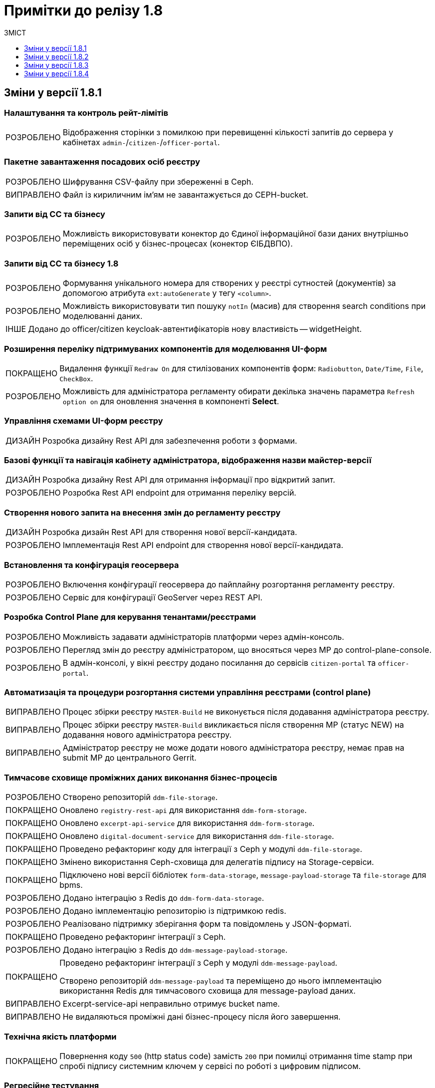 = Примітки до релізу 1.8
:toc:
:toclevels:
:toc-title: ЗМІСТ
:sectnums:
:sectnumlevels: 
:sectanchors:
:experimental:
:important-caption: ВИПРАВЛЕНО
:note-caption: ПОКРАЩЕНО
:tip-caption: РОЗРОБЛЕНО
:warning-caption: ДИЗАЙН
:caution-caption: ІНШЕ

== Зміни у версії 1.8.1

=== Налаштування та контроль рейт-лімітів

[TIP]
Відображення сторінки з помилкою при перевищенні кількості запитів до сервера у кабінетах `admin-`/`citizen-`/`officer-portal`.
//https://jiraeu.epam.com/browse/MDTUDDM-12163

=== Пакетне завантаження посадових осіб реєстру

[TIP]
Шифрування CSV-файлу при збереженні в Ceph.
//https://jiraeu.epam.com/browse/MDTUDDM-12679

[IMPORTANT]
Файл із кириличним ім'ям не завантажується до CEPH-bucket.
//https://jiraeu.epam.com/browse/MDTUDDM-13265

=== Запити від СС та бізнесу

[TIP]
Можливість використовувати конектор до Єдиної інформаційної бази даних внутрішньо переміщених осіб у бізнес-процесах (конектор ЄІБДВПО).
//https://jiraeu.epam.com/browse/MDTUDDM-13295

=== Запити від СС та бізнесу 1.8

[TIP]
Формування унікального номера для створених у реєстрі сутностей (документів) за допомогою атрибута `ext:autoGenerate` у тегу `<column>`.
//https://jiraeu.epam.com/browse/MDTUDDM-16858

[TIP]
Можливість використовувати тип пошуку `notIn` (масив) для створення search conditions при моделюванні даних.
//https://jiraeu.epam.com/browse/MDTUDDM-12858

[CAUTION]
Додано до officer/citizen keycloak-автентифікаторів нову властивість -- widgetHeight.
//https://jiraeu.epam.com/browse/MDTUDDM-19009

=== Розширення переліку підтримуваних компонентів для моделювання UI-форм

[NOTE]
Видалення функції `Redraw On` для стилізованих компонентів форм: `Radiobutton`, `Date/Time`, `File`, `CheckBox`.
//https://jiraeu.epam.com/browse/MDTUDDM-16432

[TIP]
Можливість для адміністратора регламенту обирати декілька значень параметра `Refresh option on` для оновлення значення в компоненті *Select*.
//https://jiraeu.epam.com/browse/MDTUDDM-13161


=== Управління схемами UI-форм реєстру

[WARNING]
Розробка дизайну Rest API для забезпечення роботи з формами.
//https://jiraeu.epam.com/browse/MDTUDDM-14230

=== Базові функції та навігація кабінету адміністратора, відображення назви майстер-версії

[WARNING]
Розробка дизайну Rest API для отримання інформації про відкритий запит.
//https://jiraeu.epam.com/browse/MDTUDDM-14227

[TIP]
Розробка Rest API endpoint для отримання переліку версій.
//https://jiraeu.epam.com/browse/MDTUDDM-14228

=== Створення нового запита на внесення змін до регламенту реєстру

[WARNING]
Розробка дизайн Rest API для створення нової версії-кандидата.
//https://jiraeu.epam.com/browse/MDTUDDM-14225

[TIP]
Імплементація Rest API endpoint для створення нової версії-кандидата.
//https://jiraeu.epam.com/browse/MDTUDDM-14226

=== Встановлення та конфігурація геосервера

[TIP]
Включення конфігурації геосервера до пайплайну розгортання регламенту реєстру.
//https://jiraeu.epam.com/browse/MDTUDDM-15494

[TIP]
Сервіс для конфігурації GeoServer через REST API.
//https://jiraeu.epam.com/browse/MDTUDDM-15493

//'''
//Додавання геотипів до фабрики даних ::
//TODO: Add RN for 1.8.2+

//'''
//Компонент Form.io для відображення геоданих ::
//TODO: Add RN for 1.8.2+

=== Розробка Control Plane для керування тенантами/реєстрами

[TIP]
Можливість задавати адміністраторів платформи через адмін-консоль.
//https://jiraeu.epam.com/browse/MDTUDDM-13043

[TIP]
Перегляд змін до реєстру адміністратором, що вносяться через МР до control-plane-console.
//https://jiraeu.epam.com/browse/MDTUDDM-12723

[TIP]
В адмін-консолі, у вікні реєстру додано посилання до сервісів `citizen-portal` та `officer-portal`.
//https://jiraeu.epam.com/browse/MDTUDDM-14026


=== Автоматизація та процедури розгортання системи управління реєстрами (control plane)

[IMPORTANT]
Процес збірки реєстру `MASTER-Build` не виконується після додавання адміністратора реєстру.
//https://jiraeu.epam.com/browse/MDTUDDM-18622

[IMPORTANT]
Процес збірки реєстру `MASTER-Build` викликається після створення МР (статус NEW) на додавання нового адміністратора реєстру.
//https://jiraeu.epam.com/browse/MDTUDDM-18618

[IMPORTANT]
Адміністратор реєстру не може додати нового адміністратора реєстру, немає прав на submit МР до центрального Gerrit.
//https://jiraeu.epam.com/browse/MDTUDDM-18617

=== Тимчасове сховище проміжних даних виконання бізнес-процесів

[TIP]
//https://jiraeu.epam.com/browse/MDTUDDM-13225
Створено репозиторій `ddm-file-storage`.

[NOTE]
//https://jiraeu.epam.com/browse/MDTUDDM-13281
Оновлено `registry-rest-api` для використання `ddm-form-storage`.

[NOTE]
//https://jiraeu.epam.com/browse/MDTUDDM-13280
Оновлено `excerpt-api-service` для використання `ddm-form-storage`.

[NOTE]
//https://jiraeu.epam.com/browse/MDTUDDM-13205
Оновлено `digital-document-service` для використання `ddm-file-storage`.

[NOTE]
//https://jiraeu.epam.com/browse/MDTUDDM-13196
Проведено рефакторинг коду для інтеграції з Ceph у модулі `ddm-file-storage`.

[NOTE]
//https://jiraeu.epam.com/browse/MDTUDDM-13074
Змінено використання Ceph-сховища для делегатів підпису на Storage-сервіси.

[NOTE]
//https://jiraeu.epam.com/browse/MDTUDDM-13282
Підключено нові версії бібліотек `form-data-storage`, `message-payload-storage` та `file-storage` для bpms.

[TIP]
//https://jiraeu.epam.com/browse/MDTUDDM-13062
Додано інтеграцію з Redis до `ddm-form-data-storage`.

[TIP]
//https://jiraeu.epam.com/browse/MDTUDDM-13065
Додано імплементацію репозиторію із підтримкою redis.

[TIP]
//https://jiraeu.epam.com/browse/MDTUDDM-13066
Реалізовано підтримку зберігання форм та повідомлень у JSON-форматі.

[NOTE]
//https://jiraeu.epam.com/browse/MDTUDDM-13062
Проведено рефакторинг інтеграції з Ceph.

[TIP]
//https://jiraeu.epam.com/browse/MDTUDDM-13195
Додано інтеграцію з Redis до `ddm-message-payload-storage`.

[NOTE]
====
//https://jiraeu.epam.com/browse/MDTUDDM-13219
Проведено рефакторинг інтеграції з Ceph у модулі `ddm-message-payload`.

Створено репозиторій `ddm-message-payload` та переміщено до нього імплементацію використання Redis для тимчасового сховища для message-payload даних.
====

[IMPORTANT]
Excerpt-service-api неправильно отримує bucket name.
//https://jiraeu.epam.com/browse/MDTUDDM-13509

[IMPORTANT]
Не видаляються проміжні дані бізнес-процесу після його завершення.
//https://jiraeu.epam.com/browse/MDTUDDM-13424

=== Технічна якість платформи

[NOTE]
Повернення коду `500` (http status code) замість `200` при помилці отримання time stamp при спробі підпису системним ключем у сервісі по роботі з цифровим підписом.
//https://jiraeu.epam.com/browse/MDTUDDM-15340

=== Регресійне тестування

[IMPORTANT]
Завантаження шаблону витягів використовує лише файл _styles.css_. При завантаженні видаляються усі стилі й використовується _style.css_ без перевірки наявності такого файлу.
//https://jiraeu.epam.com/browse/MDTUDDM-14242

=== Розробка типових розширень моделювання бізнес-процесів

[CAUTION]
Підготовка синтетичної моделі бізнес-процесу для проведення тестування.
//https://jiraeu.epam.com/browse/MDTUDDM-13079

=== Penetration test

[IMPORTANT]
Cookie сеансу не має встановленого прапорця безпеки "Secure".
//https://jiraeu.epam.com/browse/MDTUDDM-8769

'''

== Зміни у версії 1.8.2

=== Активація запиту на внесення змін до регламенту реєстру адміністратором зі спадного меню

[TIP]
Реалізовано можливість обрати зі спадного списку необхідний запит на внесення змін до реєстру.
//https://jiraeu.epam.com/browse/MDTUDDM-14016

=== Базові функції та навігація кабінету адміністратора, відображення назви майстер-версії

[TIP]
Для майстер-версії показується перелік форм, і вони доступні лише для перегляду та завантаження.
//https://jiraeu.epam.com/browse/MDTUDDM-14135

[TIP]
Створено сторінку з відображенням форм майстер-версії.
//https://jiraeu.epam.com/browse/MDTUDDM-14289

[TIP]
====
Створено оновлене меню навігації, що розташовується у лівій частині сторінки. Передбачено наступну структуру секцій:

- Організаційна структура;
- Управління користувачами;
- Моделювання регламенту;
- UI форми;
- Шаблон звітів.
//https://jiraeu.epam.com/browse/MDTUDDM-14500
====

[TIP]
Реалізовано можливість перегляду налаштувань форм майстер-версії, без можливості внесення змін.
//https://jiraeu.epam.com/browse/MDTUDDM-16563

=== Внесення змін до складових запиту на внесення змін регламенту реєстру

[TIP]
Розроблено java-сервіси для роботи з конфігураційними файлами регламенту.
//https://jiraeu.epam.com/browse/MDTUDDM-14234
[TIP]
Забезпечено роботу git/gerrit-сервісів під час одночасного їх використання декількома користувачами.
//https://jiraeu.epam.com/browse/MDTUDDM-16227
[IMPORTANT]
Помилка при розгортанні нового реєстру, сервіс не може розпочати роботу без підключення до репозиторію.
//https://jiraeu.epam.com/browse/MDTUDDM-17502

=== Інтеграція Платформи Реєстрів із зовнішніми системами

[NOTE]
Додано автоматичне розширення service entry в пайплайні публікації за всіма зовнішніми посиланнями, що вказані в реєстрі, щоб надати доступ до зовнішніх систем.
//https://jiraeu.epam.com/browse/MDTUDDM-13602

=== Пакетне завантаження посадових осіб реєстру

[NOTE]
Адаптовано функціональність імпорту посадових осіб через файл в оновленому Кабінеті адміністратора регламентів.
//https://jiraeu.epam.com/browse/MDTUDDM-14027

=== Перегляд метаданих відкритого запита на внесення змін до регламенту реєстру, можливості застосування та відізвання запита

[TIP]
Реалізовано відображення контексту обраного відкритого запиту на внесення змін та управління UI формами. При виборі відкритого запита у спадному списку, адміністратору показується сторінка зі списком змодельованих форм, на якій можливо відредагувати форму, копіювати, завантажити, видалити.
//https://jiraeu.epam.com/browse/MDTUDDM-14018

=== Регресійне тестування

[IMPORTANT]
При спробі увійти до Кабінету громадянина, користувач який не має роль "citizen" у KeyCloak, отримував помилка з пустою сторінкою. Після виправлення відображається сторінка з помилкою "403 Доступ заборонено".
//https://jiraeu.epam.com/browse/MDTUDDM-10980
[IMPORTANT]
Процес розгортання зависає на етапі excerpt-service-api, в логах виникає помилка та пода перебуває у статусі "Pending 1/2".
//https://jiraeu.epam.com/browse/MDTUDDM-13104
[IMPORTANT]
Некоректна робота, коли система дає можливість подальшого розгортання оточення, навіть якщо бізнес-процес не був доданий до оточення, системний WARN та помилку можливо відстежити тільки при падінні тестових етапів.
Після виправлення система не дає можливість подальшого розгортання оточення, якщо бізнес-процес не був доданий до оточення та пайплайн генерує помилку саме на цьому етапі.
//https://jiraeu.epam.com/browse/MDTUDDM-11885

=== Створення нового запита на внесення змін до регламенту реєстру

[TIP]
Реалізовано можливість створення нового запита на внесення змін до реєстру, натиснувши "+ Створити новий запит" з меню випадного списку версій.
//https://jiraeu.epam.com/browse/MDTUDDM-14017

=== Управління схемами UI-форм реєстру

[TIP]
Реалізовано можливість перегляду та редагування форм шляхом переходу міх вкладками. Коли адміністатор переходить в режим створення або редагування форми, то він бачить вкладки у наступному порядку: "загальна", "код", "конструктор", "перегляд", "запит", іконка трьох крапок "дії над формою".
//https://jiraeu.epam.com/browse/MDTUDDM-12734

=== Управління шаблонами звітів реєстру

[TIP]
Адаптовано функціональність перегляду доступних звітів з можливістю їх завантаження в оновленому Кабінеті адміністратора регламентів.
//https://jiraeu.epam.com/browse/MDTUDDM-14020

=== Додавання геотипів до Фабрики даних

[TIP]
Реалізовано можливість збереження об'єктів за типом "лінія" та "полігон" до Фабрики даних.
//https://jiraeu.epam.com/browse/MDTUDDM-17383

=== Компонент Form.io для відображення геоданих

[TIP]
Реалізовано можливість повернення координат вибраного об'єкта на формі у бізнес-процесі.
//https://jiraeu.epam.com/browse/MDTUDDM-13445
[NOTE]
Для спрощення досвіду моделювальника змінено формат даних, які повертає компонент Form.io для відображення геоданих до вигляду який очікує дата фабрика.
//https://jiraeu.epam.com/browse/MDTUDDM-18313
[TIP]
====
Створено два режими роботи для компонента карти "Map":

- Select mode - дозволяє кліком на обʼєкт на карті вибрати його, повернути данні відповідного формату про обраний обʼєкт, приховує кнопки керування з можливістю внесення нових обʼєктів;
- Edit mode - відображає кнопки керування для внесення нових точок, можливо внести тільки один обʼєкт, при натисканні на існуючі обʼєкти інших слоїв відбувається відображення підказки але обʼєкт не стає вибраним,  вибраними можуть вважатись тільки обʼєкти які були створені на карті.
//https://jiraeu.epam.com/browse/MDTUDDM-18316
====

=== Тимчасове сховище проміжних даних виконання бізнес-процесів

[TIP]
Імплементовано новий делегат _systemDigitalSignature.json_. +
Замінено підпроцес System Digital Signature на окремий делегат для підпису системним ключем.

[NOTE]
====
Скасовано підтримку застарілих делегатів для бізнес-процесів:

* _putContentToCeph.json_
* _readContentFromCeph.json_
* _putFormDataToCeph.json_
* _readFormDataFromCeph.json_
====

== Зміни у версії 1.8.3

===  Мінімальний шаблон для vSphere
//https://jiraeu.epam.com/browse/MDTUDDM-19445

[NOTE]
====
Внесено зміни до мінімальної конфігурації (мінімального шаблону) для середовища vSphere. +
Кількість ресурсів змінено на `8 CPU` і `32 Gb RAM`.
====

=== Коригування конфігурації рівня деталізації для історичних подій бізнес-процесів
//https://jiraeu.epam.com/browse/MDTUDDM-18840

[NOTE]
====
* Внесено зміни до рівня фіксації історичних подій бізнес-процесів на рівні конфігурації `bpms`:
+
----
camunda.bpm.history-level: AUDIT
camunda.bpm.database-history-level: ACTIVITY
----

* Внесено зміни до рівня фіксації історичних подій бізнес-процесів на рівні конфігурації business-process-administration-portal:
+
----
camunda.bpm.history-level: AUDIT
camunda.bpm.database-history-level: ACTIVITY
----

* Для міграції наявних реєстрів оновлено скрипт `init` контейнера bpms.
====


=== Увімкнено доступність метрик для моніторингу для Java-застосунків
//https://jiraeu.epam.com/browse/MDTUDDM-18803

[NOTE]
====

На рівні Openshift-кластера, у `ConfigMaps` > _application.yaml_ налаштовано exposure метрик для моніторингу Prometheus для Java-застосунків:

[source,yaml]
----
management.endpoints.web.exposure.include: 'health, prometheus'
----
====

=== Можливість вказувати кастомні атрибути у файлі для імпорту користувачів

[TIP]
====
//https://jiraeu.epam.com/browse/MDTUDDM-18705

Адміністратор доступу може додати у CSV-файлі додаткові заголовки й, опційно, значення для них у рядках.

За наявності значення у додаткових полях, створюється відповідний атрибут з таким самим іменем у Keycloak для цього користувача.
====

[TIP]
====
//https://jiraeu.epam.com/browse/MDTUDDM-18823

Додано обробку кастомних атрибутів у `user-publisher`.
====

=== Доступ трафіку до czo.gov.ua із сервісу КЕП-операцій

[TIP]
====
//https://jiraeu.epam.com/browse/MDTUDDM-18648

Відкрито трафік до зовнішнього сервісу `czo.gov.ua` із сервісу `digital-signature-ops`.
====

=== Оновлення версії ІІТ-бібліотеки для сервісу КЕП-операцій

[NOTE]
====
//https://jiraeu.epam.com/browse/MDTUDDM-18641

Оновлено версію ІІТ-бібліотеки для сервісу `digital-signature-ops` до `1.3.236`.

Додано нову версію ІІТ-бібліотеки у nexus releases:

----
<dependency>
    <groupId>com.iit.certificateAuthority</groupId>
    <artifactId>eu-sign</artifactId>
    <version>1.3.236</version>
</dependency>
----
====

=== Налаштування Istio для сервісу КЕП-операцій

[NOTE]
====
//https://jiraeu.epam.com/browse/MDTUDDM-18632
Сконфігуровано Istio для сервісу `digital-signature-ops`. +
Доступ до АЦСК при перевірці підпису не проходив при включеному Istio.
====


=== Сервіс digital-signature-ops зависає при інтеграції з Гряда-301

[IMPORTANT]
====
//https://jiraeu.epam.com/browse/MDTUDDM-18594
Сервіс `digital-signature-ops` зависає при інтеграції з Гряда-301 при виконанні запитів hashSigh та develop.
====

=== Конфігурація Istio для розділення внутрішньої та зовнішньої адреси Keycloak

[NOTE]
====
//https://jiraeu.epam.com/browse/MDTUDDM-18561

У випадку додавання короткого імені для Keycloak, кожний ресурс `RequestAuthentication` повинен мати наступну конфігурацію:

* `issuer`: <коротке ім'я Keycloak>
* `jwksUri` -- за замовчуванням.

В інших випадках URL встановлюється за замовчуванням.
====

=== Конфігурація Redash для розділення внутрішньої та зовнішньої адреси Keycloak

[NOTE]
====
//https://jiraeu.epam.com/browse/MDTUDDM-18560
Налаштовано сервіс Redash для розділення внутрішньої та зовнішньої адреси Keycloak.
====

[TIP]
====
//https://jiraeu.epam.com/browse/MDTUDDM-18981

Додано на UI елементи керування для додавання короткого DNS-імені для Redash.

Аналогічно до кабінетів користувачів, додано елементи керування на UI для збереження у файлі _values.yaml_ введених значень для коротких імен компонента Redash та Keycloak:

----
keycloak:
  customHost: short-example-dns-name.com
----
====

=== Оновлення Openshift-кластера до версії 4.11

[NOTE]
====
//https://jiraeu.epam.com/browse/MDTUDDM-18536
Оновлено Openshift-кластер до версії 4.11.
====

=== Допрацювання взаємодії з id.gov.ua
//https://jiraeu.epam.com/browse/MDTUDDM-18531

[NOTE]
//https://jiraeu.epam.com/browse/MDTUDDM-18529
Полагоджено генерацію Keycloak логін-сторінок.

[TIP]
//https://jiraeu.epam.com/browse/MDTUDDM-18546
Додано підтримку production-віджету підпису.

=== Управління шаблонами звітів реєстру
//Epic link: https://jiraeu.epam.com/browse/MDTUDDM-13331

[TIP]
//https://jiraeu.epam.com/browse/MDTUDDM-18165
Можливість здійснювати пошук звітів у переліку шаблонів звітів адміністратором регламенту. +
Це дозволяє швидко знайти потрібний шаблон звіту у Кабінеті адміністратора регламенту.

=== Управління схемами UI-форм реєстру
//https://jiraeu.epam.com/browse/MDTUDDM-13329

[TIP]
//https://jiraeu.epam.com/browse/MDTUDDM-18102
Можливість здійснювати пошук адміністратором регламенту за назвою форми в переліку форм та бачити поточну сторінку у розділі _Моделювання регламенту_. +
Це дозволяє швидко знайти потрібну форму у Кабінеті адміністратора регламенту.

[TIP]
====
//https://jiraeu.epam.com/browse/MDTUDDM-16648
Можливість переглядати параметри запита до бази даних на вкладці "Запит".

При моделюванні форми з комплексними компонентами виникає потреба бачити, які саме дані форма отримає із бази даних, який саме запит виходить із форми в рамках бізнес-процесу. +
Для більшої прозорості та пришвидшення процесу розробки регламенту додано секцію, яка показує SQL запити до бази даних від форми.
====

=== Інтеграція запита на внесення змін до майстер-версії регламенту реєстру
//Epic link: https://jiraeu.epam.com/browse/MDTUDDM-13349

[TIP]
Можливість інтегрувати запит на внесення змін до майстер-версії регламенту реєстру адміністратором. Це дозволяє бачити внесені зміни до майстер-версії в Кабінеті адміністратора регламенту.
//https://jiraeu.epam.com/browse/MDTUDDM-18090

[TIP]
Створено ендпоінт для submit версії.
//https://jiraeu.epam.com/browse/MDTUDDM-18096

[TIP]
Створено ендпоінт для відкликання версії кандидата.
//https://jiraeu.epam.com/browse/MDTUDDM-18389

[TIP]
Імплементовано обробку кнопки "Застосувати зміни до майстер-версії".
//https://jiraeu.epam.com/browse/MDTUDDM-18390

[TIP]
Імплементовано обробку кнопки "Відхилити".
//https://jiraeu.epam.com/browse/MDTUDDM-18391

[IMPORTANT]
У майстер-версії не відображаються форми, які були злиті до майстер-гілки із кандидат-версії.
//https://jiraeu.epam.com/browse/MDTUDDM-18708

=== Створення нового запита на внесення змін до регламенту реєстру

[TIP]
====
//https://jiraeu.epam.com/browse/MDTUDDM-16228

Імплементовано маркування MR у Gerrit, які відповідають версіям-кандидатам. +
Реалізовано контракт з ідентифікації MR в Gerrit, які відповідають версіям-кандидатам в admin-portal.

Це дозволяє показувати лише MR, що мають відношення до admin-portal.

Це також дозволяє не допустити внесення змін у MR, що були створені розробниками реєстру через Gerrit.
====

=== Запити від СС та бізнесу 1.8
//https://jiraeu.epam.com/browse/MDTUDDM-13380

[TIP]
====
//https://jiraeu.epam.com/browse/MDTUDDM-12853
Можливість використовувати тип пошуку `notEquals` для створення search conditions.
====

=== Впровадження безпеки

[NOTE]
//https://jiraeu.epam.com/browse/MDTUDDM-15265
[Security][Group] history-excerptor base image update (openjdk:11.0.7-jre-slim)

[NOTE]
//https://jiraeu.epam.com/browse/MDTUDDM-15223
[Security][Group] platform-gateway base image update (openjdk:11.0.13-jre-slim)

[NOTE]
//https://jiraeu.epam.com/browse/MDTUDDM-14727
[Security][Group] report-publisher base image update (openjdk:11.0.7-jre-slim)

[NOTE]
//https://jiraeu.epam.com/browse/MDTUDDM-14726
[Security][Group] user-publisher base image update (openjdk:11.0.7-jre-slim)

[NOTE]
//https://jiraeu.epam.com/browse/MDTUDDM-14587
[Security][Group] registry-regulation-management base image update (openjdk:11.0.13-jre-slim)

[NOTE]
//https://jiraeu.epam.com/browse/MDTUDDM-14586
[Security][Group] Base image update openjdk:11.0.13-jre-slim

[NOTE]
//https://jiraeu.epam.com/browse/MDTUDDM-14583
[Security][Group] Base image update openjdk:11.0.7-jre-slim

=== Інше

[IMPORTANT]
//https://jiraeu.epam.com/browse/MDTUDDM-13217
Після видалення реєстрів через консоль Control Plane залишаються їх мапери в `KeycloakRealmIdentityProvider`.

== Зміни у версії 1.8.4

=== Підтримка та поточна діяльність
[NOTE]
Додано етап видалення publish-users-job при оновлені компонента user-publisher.
//https://jiraeu.epam.com/browse/MDTUDDM-19707

=== Регресійне тестування
[IMPORTANT]
Неможливо виконати rebase при push --force до master, не використовуючи портал адміністратора.
//https://jiraeu.epam.com/browse/MDTUDDM-19760

[IMPORTANT]
При розгортанні Redash 10 версії на consent-data, система не передає ролі з report-publisher до Redash.
//https://jiraeu.epam.com/browse/MDTUDDM-18586

[CAUTION]
Проведено регресійне тестування у сервісі Redash (admin&viewer) 10 версії.
//https://jiraeu.epam.com/browse/MDTUDDM-18576

[IMPORTANT]
Не екрануються спеціальні символи при імпорті користувачів.
//https://jiraeu.epam.com/browse/MDTUDDM-19592

=== Оптимізація продуктивності E-Shelter
[NOTE]
Виконано конфігурацію процесу видалення історичних подій бізнес-процесів. Відключено службовий процес видалення історії бізнес-процесів на рівні конфігурації bpms (_ddm-bpm/src/main/resources/application.yml_). +
Налаштовано службовий процес видалення історії бізнес-процесів на рівні конфігурації business-process-administration-portal (_src/main/resources/application.yml_).
//https://jiraeu.epam.com/browse/MDTUDDM-18841

[IMPORTANT]
Створення авторизацій бізнес-процесу через camunda-auth-cli пайплайну публікації регламенту займає занадто багато часу та не встигає завершитись до Access Token expiration. Помилка "401 Jwt is expired".
//https://jiraeu.epam.com/browse/MDTUDDM-18804

////
[CAUTION]
Створено зразок реєстру, що оптимізований під 1000 користувачів.
//https://jiraeu.epam.com/browse/MDTUDDM-13624
////

[IMPORTANT]
Адміністратор реєстру не може редагувати дані про ключ. Помилка "secrets is forbidden: User "name@mail.com" cannot create resource "secrets" in API group "" in the namespace "control-plane" unable to create secret".
//https://jiraeu.epam.com/browse/MDTUDDM-13515"

=== Управління назвою реєстру для відображення у кабінетах користувачів (кастомізація)

[TIP]
Імплементовано можливості конфігурації репозиторію регламенту для налаштувань відображення заголовку реєстру в посадової особи та отримувача послуг.
//https://jiraeu.epam.com/browse/MDTUDDM-18606

[TIP]
Імплементовано відображення назви реєстру у кабінетах посадової особи та отримувача послуг для покращення користувацького досвіду.
//https://jiraeu.epam.com/browse/MDTUDDM-15869

=== Обмеження вибірки даних у звіті на основі переданої контекстної інформації з токена
[TIP]
Реалізовано можливість обмежувати вибірку даних у звіті на підставі переданої контекстної інформації з токена (наприклад, код ЄДРПОУ).
//https://jiraeu.epam.com/browse/MDTUDDM-15993

=== Автоматичне оновлення та актуалізація стану відкритих запитів на внесення змін
//https://jiraeu.epam.com/browse/MDTUDDM-13356

[TIP]
//https://jiraeu.epam.com/browse/MDTUDDM-17551
Можливість бачити актуальний стан відкритого запита на внесення змін згідно з останньою майстер-версією регламенту реєстру. +
Це забезпечує актуалізацію стану регламенту згідно з останніми внесеними змінами для послуги у процесі розробки.

[TIP]
//https://jiraeu.epam.com/browse/MDTUDDM-18392
Розроблено scheduler для pull та fetch репозиторіїв на файловій системі.

[TIP]
//https://jiraeu.epam.com/browse/MDTUDDM-18393
Імплементовано scheduler для видалення клонів для злитих та відкликаних версій кандидатів.

===  Базові функції та навігація кабінету адміністратора, відображення назви майстер-версії
[TIP]
Імплементовано можливість переглядати налаштування  майстер-версії змін. +
Це дозволяє бачити останні зміни у майстер-версії регламенту та їх опис.
//https://jiraeu.epam.com/browse/MDTUDDM-17387

=== Загальні сторінки кабінету користувача
[TIP]
Реалізовано можливість підтримувати сесію користувача в Кабінеті посадової особи чи Кабінеті отримувача послуг, навіть якщо користувач не здійснює дій, пов'язаних з надсиланням запитів (переходи на інші сторінки, натискання кнопок, сортування тощо). У разі, якщо користувач виконую рух мишкою або натискання клавіші клавіатури, через 5 хвилин на сервер відправляється запит для підтримки сесії кабінету.
//https://jiraeu.epam.com/browse/MDTUDDM-18694

[TIP]
Реалізовано автоматичне завершення сеансу роботи у Кабінеті посадової особи чи Кабінеті отримувача послуг у випадку тривалої відсутності активних дій в кабінеті. При спробі переходу з інтерфейсу на іншу сторінку чи виконати будь-яку дію відбувається перехід на стартову сторінку, на якій показується повідомлення про завершення сесії та порада увійти до кабінету знову.
//https://jiraeu.epam.com/browse/MDTUDDM-1240

=== Запити від СС та бізнесу 1.7
[NOTE]
В інтеграційному конекторі додано можливість обирати метод запиту до фабрики даних зі спадного списку. Для вибору методу в делегаті Connect to data factory використовується параметр "method" з можливими значеннями: POST, GET, PUT, PATCH.
//https://jiraeu.epam.com/browse/MDTUDDM-18698

=== Ієрархічно-рольова модель користувачів (короб. рішення) з урахуванням кодів КАТОТТГ
[NOTE]
В "Журналі управління користувачами" в Redash додано параметр "КАТОТТГ", що відображається для реєстрів які використовують такий атрибут.
//https://jiraeu.epam.com/browse/MDTUDDM-18325

[TIP]
Створено нову роль "Посадова особа-кадровик" в officer-realm. Передбачається, що ця роль призначена для керування користувачами через бізнес-процеси (спеціальні бізнес-процеси для створення або зміни користувачів та їх ролей).
//https://jiraeu.epam.com/browse/MDTUDDM-18301

[NOTE]
Розширено можливість завантаження користувачів файлом до Keycloak додатковим атрибутом коду "KATOTTG".
//https://jiraeu.epam.com/browse/MDTUDDM-13946

[TIP]
Реалізовано можливість для адміністраторів безпеки у "Журналі управління користувачами", в одній колонці переглядати внесені до csv-файлу довільні кастомні атрибути.
//https://jiraeu.epam.com/browse/MDTUDDM-19267

[TIP]
Реалізовано можливість створювати в рамках бізнес-процесу лише заявки з атрибутом KATOTTG, який відповідає атрибуту KATOTTG посадової особи у Keycloak або знаходиться нижче цього атрибута за ієрархією.
//https://jiraeu.epam.com/browse/MDTUDDM-19152

[NOTE]
Додати валідацію на допустимі символи в кастомних атрибутах.
//https://jiraeu.epam.com/browse/MDTUDDM-18931

[TIP]
Конфігурація правил ієрархії на рівні регламенту (дата моделі)
//https://jiraeu.epam.com/browse/MDTUDDM-18658

[TIP]
Реалізовано можливість переглядати/редагувати лише заявки з атрибутом КАТОТТГ, який відповідає атрибуту KATOTTG посадової особи в Keycloak, або знаходиться нижче цього атрибута за ієрархією.
//https://jiraeu.epam.com/browse/MDTUDDM-18088

[TIP]
Реалізовано можливість розширювати/обмежувати доступ до даних реєстру користувачам (посадовим особам), використовуючи коди територіальної прив'язки КАТОТТГ.
//https://jiraeu.epam.com/browse/MDTUDDM-13952

[TIP]
Реалізовано делегат для типового розширення зміни/встановлення атрибута користувача.
//https://jiraeu.epam.com/browse/MDTUDDM-18177

[CAUTION]
Розширено ddm-idm-client для атрибута КАТОТТГ користувача.
//https://jiraeu.epam.com/browse/MDTUDDM-18229

=== Компонент Form.io для відображення гео даних
[TIP]
Реалізовано можливість пошуку географічних об'єктів на карті (геокодування).
//https://jiraeu.epam.com/browse/MDTUDDM-13443

////
//TODO: Goes to 1.9.0
=== Конфігурація DNS-імен для реєстрів та захист адміністративних ендпоінтів в Control Plane

[TIP]
В адміністративному інтерфейсі керування платформою та реєстрами Control Plane реалізовано можливість використання власного DNS-імені для публічних Кабінетів отримувача послуг та посадової особи.
//https://jiraeu.epam.com/browse/MDTUDDM-13158

////

=== Пакетне завантаження посадових осіб реєстру
[NOTE]
Внесено ряд змін (формулювання тексту) на сторінках порталу адміністратора, пов'язаних з автоматичним завантаженням користувачів через файл до Keycloak.
//https://jiraeu.epam.com/browse/MDTUDDM-16434

[TIP]
Додано авторизацію для сервісу registry-regulation-management  для операції імпорту користувачів (/batch-loads/users). Автоматизовано створення ролі user-management в -admin-realm.
//https://jiraeu.epam.com/browse/MDTUDDM-15475

=== Перегляд метаданих відкритого запита на внесення змін до регламенту реєстру, можливості застосування та відізвання запита
[TIP]
Реалізовано відображення метаданих відкритого запиту на внесення змін до регламенту реєстру.
//https://jiraeu.epam.com/browse/MDTUDDM-17550

=== Перегляд переліку та статусів сутностей-складових запиту на внесення змін регламенту реєстру

[TIP]
Реалізовано показ переліку та статусів складових запиту на внесення змін до регламенту реєстру.
//https://jiraeu.epam.com/browse/MDTUDDM-17388

=== Пов'язані selects для звітів Redash
[IMPORTANT]
Довге очікування даних з помилкою "500" у другому select для зв'язаних selects у Redash-admin.
//https://jiraeu.epam.com/browse/MDTUDDM-19926

[IMPORTANT]
Користувачі, ролі яких було надано тегами grant або grant-all, не бачать аналітичних таблиць та представлень на UI у Redash 10.
//https://jiraeu.epam.com/browse/MDTUDDM-18558

[TIP]
Налаштовано локалізацію після міграції до Redash 10.
//https://jiraeu.epam.com/browse/MDTUDDM-18557

[TIP]
Виконано налаштування SSO через SAML відповідно до змін e Redash 10.
//https://jiraeu.epam.com/browse/MDTUDDM-14247

[TIP]
Розгорнуто Redash з початковою конфігурацією.
//https://jiraeu.epam.com/browse/MDTUDDM-13807

[TIP]
Реалізовано можливість будувати пов'язані select-запити у фільтрації (Parameters) при моделюванні дашборду для адміністратора сервісу звітності.
//https://jiraeu.epam.com/browse/MDTUDDM-12980

////
TODO: Goes to 1.9.0
=== Розробка Control Plane для адміністрування тенантами/реєстрами
[TIP]
В адміністративній консолі Control Plane у меню "Керування платформою" додано можливість редагувати дані про ключ в User Management, що зберігаються у секретах digital-signature-env-vars та digital-signature-data.
//https://jiraeu.epam.com/browse/MDTUDDM-13418
////

=== Розширення переліку підтримуваних компонент для моделювання UI-форм
[TIP]
Реалізовано можливість фільтрувати дані, що були отримані через search condition у стилізованому компоненті форми "Select".
//https://jiraeu.epam.com/browse/MDTUDDM-13163

=== Управління налаштуваннями каналів зв'язку користувача у профілі кабінету громадянина
[NOTE]
Виконано модифікацію фізичної моделі, створено таблицю NOTIFICATION_CHANNEL.
//https://jiraeu.epam.com/browse/MDTUDDM-18589

[TIP]
У Кабінеті отримувача послуг реалізовано можливість змінювати адресу електронної пошти та активувати канал повідомлень в профілі користувача.
//https://jiraeu.epam.com/browse/MDTUDDM-18446

[TIP]
У Кабінеті отримувача послуг реалізовано можливість деактивувати канал зв'язку "Електронна адреса" з внесеною адресою електронної пошти у профілі користувача.
//https://jiraeu.epam.com/browse/MDTUDDM-18444

[TIP]
Реалізовано клієнтську та серверну валідацію даних електронної адреси після її внесення або редагування користувачем.
//https://jiraeu.epam.com/browse/MDTUDDM-18426

[TIP]
У Кабінеті отримувача послуг реалізовано можливість деактивувати канал зв'язку "Дія" у профілі користувача.
//https://jiraeu.epam.com/browse/MDTUDDM-18424

[TIP]
У Кабінеті отримувача послуг реалізовано можливість активувати канал зв'язку "Електронна адреса" з внесеною адресою електронної пошти у профілі користувача.
//https://jiraeu.epam.com/browse/MDTUDDM-18423

[TIP]
У Кабінеті отримувача послуг реалізовано можливість вносити адресу електронної пошти з автоматичним активуванням цього каналу повідомлень в профілі користувача.
//https://jiraeu.epam.com/browse/MDTUDDM-18422

[TIP]
У Кабінеті отримувача послуг реалізовано можливість активувати канал зв'язку "Дія" у профілі користувача.
//https://jiraeu.epam.com/browse/MDTUDDM-18421

[TIP]
Реалізовано можливість для адміністратора регламенту заборонити користувачу Кабінету отримувача послуг вносити електронну адресу через бізнес-процес onboarding.
//https://jiraeu.epam.com/browse/MDTUDDM-17161

[TIP]
Реалізовано можливість отримувати налаштування користувача Кабінету отримувача послуг за його ідентифікатором. У каталозі моделювальника бізнес-процесів додано оновлені типові розширення "Read User Settings" та "Create or Update User Settings".
//https://jiraeu.epam.com/browse/MDTUDDM-9316

[TIP]
У Кабінеті отримувача послуг реалізовано можливість переглядати поточні налаштування каналів зв'язку у профілі користувача.
//https://jiraeu.epam.com/browse/MDTUDDM-681

===  Управління схемами UI-форм реєстру
[IMPORTANT]
Некоректне видалення форми в Кабінеті адміністратора регламентів. Після створення нової форми з такою ж назвою виникає помилка "Неунікальна службова назва форми".
//https://jiraeu.epam.com/browse/MDTUDDM-18731

[IMPORTANT]
Після видалення форми зі сторінки редагування форм користувача перенаправляє не на поточну версію змін.
//https://jiraeu.epam.com/browse/MDTUDDM-18436

[TIP]
При моделюванні форм бізнес-процесів, які мають інтеграцію з критеріями пошуку у фабриці даних, ендпоінти фабрики даних стали доступними, та можуть бути показані на цій формі. +
Перевірка інтеграції компонента select з search condition фабрики даних в Кабінеті адміністратора регламентів при моделюванні форм дає можливість швидко оцінити коректність критеріїв пошуку не розгортаючи зміни на оточенні.
//https://jiraeu.epam.com/browse/MDTUDDM-12693

=== Зберігання схем UI-форм та валідація даних користувачів

[NOTE]
Видалено валідацію поля path для форм.
//https://jiraeu.epam.com/browse/MDTUDDM-18934

[NOTE]
Замінено виклики /form-management-provider на /api/forms.
//https://jiraeu.epam.com/browse/MDTUDDM-18701

[CAUTION]
Перенесено "digital-documents-service" до "ddm-form-validation-client" для перевірки файлів
//https://jiraeu.epam.com/browse/MDTUDDM-16620

[CAUTION]
Перенесено "user-process-management" до "ddm-form-validation-client" для перевірки форм.
//https://jiraeu.epam.com/browse/MDTUDDM-16619

[CAUTION]
Перенесено "user-task-management" до "ddm-form-validation-client" для перевірки форм
//https://jiraeu.epam.com/browse/MDTUDDM-16618

[CAUTION]
Імплементовано бібліотеку "ddm-form-validation-client" до "form-submission-validation".
//https://jiraeu.epam.com/browse/MDTUDDM-16617

[CAUTION]
Перенесено "ddm-form-provider-client" до "form-schema-provider".
//https://jiraeu.epam.com/browse/MDTUDDM-16616

[CAUTION]
Імплементовано "form-schema-provider" Java service Public & Internal API + cross-cutting concerns. Усі ендпоінти мають ті самі контракти, що й у "form-management-provider".
//https://jiraeu.epam.com/browse/MDTUDDM-16615

[CAUTION]
Імплементовано "form-submission-validation" NodeJS внутрішні сервіси API використовуючи бібліотеку formio.js.
//https://jiraeu.epam.com/browse/MDTUDDM-16614

=== Інші впровадження
[TIP]
Розроблено дашборд, на якому візуалізовано скільки місця займає той чи інший Bucket.
//https://jiraeu.epam.com/browse/MDTUDDM-19493

[TIP]
Створено скрипт для міграції форм.  Скрипт завантажує форми з node application, використовуючи REST API.
//https://jiraeu.epam.com/browse/MDTUDDM-19439

[IMPORTANT]
При додаванні DNS-імені, не проходить оновлення реєстру з конфігурацією DNS, MASTER-Build pipeline завершується з помилкою в helm install.
//https://jiraeu.epam.com/browse/MDTUDDM-18974

[IMPORTANT]
При додаванні додаткового DNS-імені, DNS-ім'я застосовується до іншого порталу.
//https://jiraeu.epam.com/browse/MDTUDDM-14635

[IMPORTANT]
При додаванні додаткового DNS-імені, values.yaml - не валідний.
//https://jiraeu.epam.com/browse/MDTUDDM-14634

[IMPORTANT]
Відсутня валідація SSL-сертифікату при додаванні додаткового DNS-імені.
//https://jiraeu.epam.com/browse/MDTUDDM-14633

[IMPORTANT]
Таблиці додані при оновленні регламенту не реплікуються. Данні з таблиць, які створені в першій версії є на репліці, дані таблиці, доданої у другій версії, відсутні на репліці.
//https://jiraeu.epam.com/browse/MDTUDDM-13258

[IMPORTANT]
Отримання nullPointerException якщо файл має статус renamed.
//https://jiraeu.epam.com/browse/MDTUDDM-20297

[CAUTION]
Проведено функціональне та регресійне тестування [master-for-update-7].
//https://jiraeu.epam.com/browse/MDTUDDM-20583






////
=== Інше
TODO: RN 1.8.4

[IMPORTANT]
====
При додаванні DNS імені не проходить оновлення реєстру з конфігурацією DNS. +

Після підтвердження Merge Request, збірка MASTER-Build не проходить і завершується помилкою в helm install.
//https://jiraeu.epam.com/browse/MDTUDDM-18974
====

[IMPORTANT]
При додаванні додаткового DNS імені, воно застосовується до іншого порталу.
//https://jiraeu.epam.com/browse/MDTUDDM-14635

[IMPORTANT]
При додаванні додаткового DNS імені, _values.yaml_ -- не валідний.
////